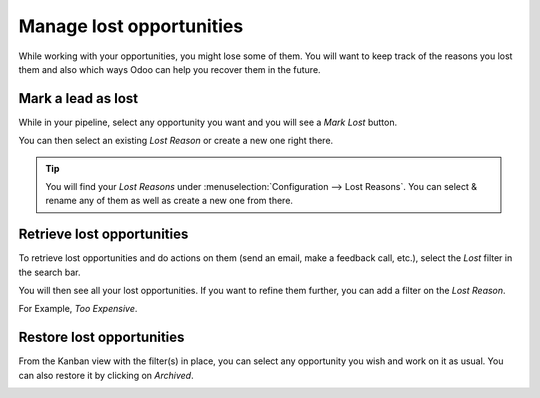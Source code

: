 .. _lostopportunities:

=========================
Manage lost opportunities
=========================
While working with your opportunities, you might lose some of them. You will want to keep track of the reasons you lost them and also which ways Odoo can help you recover them in the future.

Mark a lead as lost
-------------------
While in your pipeline, select any opportunity you want and you will see a *Mark Lost* button.

You can then select an existing *Lost Reason* or create a new one right there.

.. image:: images/crm_04.png
   :align: center

.. tip:: You will find your *Lost Reasons* under :menuselection:`Configuration --> Lost Reasons`. You can select & rename any of them as well as create a new one from there.

Retrieve lost opportunities
---------------------------
To retrieve lost opportunities and do actions on them (send an email, make a feedback call, etc.), select the *Lost* filter in the search bar.

.. image:: images/crm_05.png
   :align: center

You will then see all your lost opportunities. If you want to refine them further, you can add a filter on the *Lost Reason*.

For Example, *Too Expensive*.

.. image:: images/crm_06.png
   :align: center

Restore lost opportunities
--------------------------

From the Kanban view with the filter(s) in place, you can select any opportunity you wish and work on it as usual. You can also restore it by clicking on *Archived*.

.. image:: images/crm_07.png
   :align: center

.. seealso::
   * :doc:`plan_activities`
